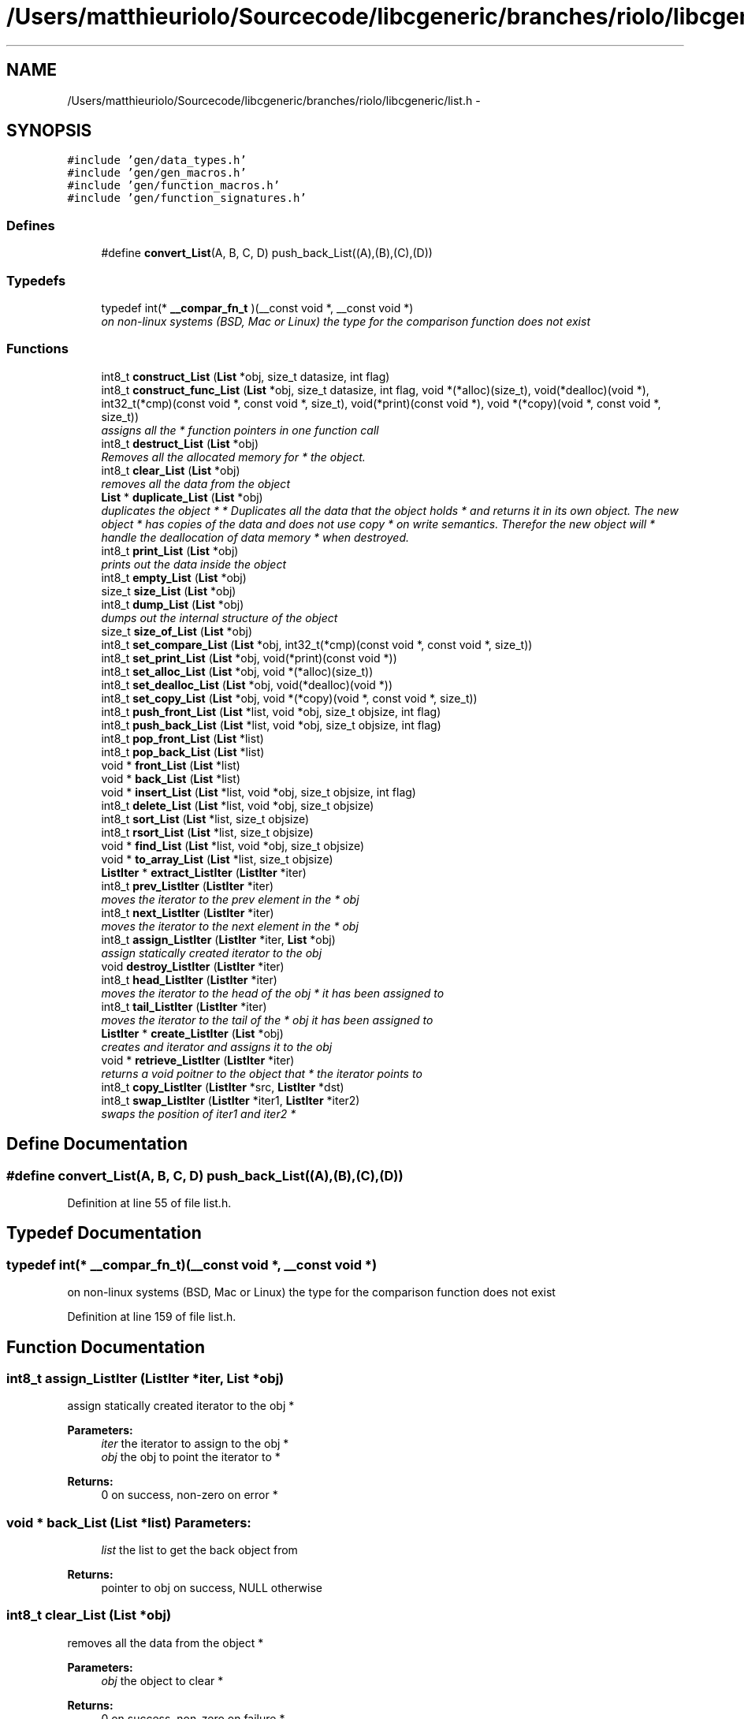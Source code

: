 .TH "/Users/matthieuriolo/Sourcecode/libcgeneric/branches/riolo/libcgeneric/list.h" 3 "Mon Aug 15 2011" ""c generic library"" \" -*- nroff -*-
.ad l
.nh
.SH NAME
/Users/matthieuriolo/Sourcecode/libcgeneric/branches/riolo/libcgeneric/list.h \- 
.SH SYNOPSIS
.br
.PP
\fC#include 'gen/data_types.h'\fP
.br
\fC#include 'gen/gen_macros.h'\fP
.br
\fC#include 'gen/function_macros.h'\fP
.br
\fC#include 'gen/function_signatures.h'\fP
.br

.SS "Defines"

.in +1c
.ti -1c
.RI "#define \fBconvert_List\fP(A, B, C, D)   push_back_List((A),(B),(C),(D))"
.br
.in -1c
.SS "Typedefs"

.in +1c
.ti -1c
.RI "typedef int(* \fB__compar_fn_t\fP )(__const void *, __const void *)"
.br
.RI "\fIon non-linux systems (BSD, Mac or Linux) the type for the comparison function does not exist \fP"
.in -1c
.SS "Functions"

.in +1c
.ti -1c
.RI "int8_t \fBconstruct_List\fP (\fBList\fP *obj, size_t datasize, int flag)"
.br
.ti -1c
.RI "int8_t \fBconstruct_func_List\fP (\fBList\fP *obj, size_t datasize, int flag, void *(*alloc)(size_t), void(*dealloc)(void *), int32_t(*cmp)(const void *, const void *, size_t), void(*print)(const void *), void *(*copy)(void *, const void *, size_t))"
.br
.RI "\fIassigns all the * function pointers in one function call \fP"
.ti -1c
.RI "int8_t \fBdestruct_List\fP (\fBList\fP *obj)"
.br
.RI "\fIRemoves all the allocated memory for * the object. \fP"
.ti -1c
.RI "int8_t \fBclear_List\fP (\fBList\fP *obj)"
.br
.RI "\fIremoves all the data from the object \fP"
.ti -1c
.RI "\fBList\fP * \fBduplicate_List\fP (\fBList\fP *obj)"
.br
.RI "\fIduplicates the object * * Duplicates all the data that the object holds * and returns it in its own object. The new object * has copies of the data and does not use copy * on write semantics. Therefor the new object will * handle the deallocation of data memory * when destroyed. \fP"
.ti -1c
.RI "int8_t \fBprint_List\fP (\fBList\fP *obj)"
.br
.RI "\fIprints out the data inside the object \fP"
.ti -1c
.RI "int8_t \fBempty_List\fP (\fBList\fP *obj)"
.br
.ti -1c
.RI "size_t \fBsize_List\fP (\fBList\fP *obj)"
.br
.ti -1c
.RI "int8_t \fBdump_List\fP (\fBList\fP *obj)"
.br
.RI "\fIdumps out the internal structure of the object \fP"
.ti -1c
.RI "size_t \fBsize_of_List\fP (\fBList\fP *obj)"
.br
.ti -1c
.RI "int8_t \fBset_compare_List\fP (\fBList\fP *obj, int32_t(*cmp)(const void *, const void *, size_t))"
.br
.ti -1c
.RI "int8_t \fBset_print_List\fP (\fBList\fP *obj, void(*print)(const void *))"
.br
.ti -1c
.RI "int8_t \fBset_alloc_List\fP (\fBList\fP *obj, void *(*alloc)(size_t))"
.br
.ti -1c
.RI "int8_t \fBset_dealloc_List\fP (\fBList\fP *obj, void(*dealloc)(void *))"
.br
.ti -1c
.RI "int8_t \fBset_copy_List\fP (\fBList\fP *obj, void *(*copy)(void *, const void *, size_t))"
.br
.ti -1c
.RI "int8_t \fBpush_front_List\fP (\fBList\fP *list, void *obj, size_t objsize, int flag)"
.br
.ti -1c
.RI "int8_t \fBpush_back_List\fP (\fBList\fP *list, void *obj, size_t objsize, int flag)"
.br
.ti -1c
.RI "int8_t \fBpop_front_List\fP (\fBList\fP *list)"
.br
.ti -1c
.RI "int8_t \fBpop_back_List\fP (\fBList\fP *list)"
.br
.ti -1c
.RI "void * \fBfront_List\fP (\fBList\fP *list)"
.br
.ti -1c
.RI "void * \fBback_List\fP (\fBList\fP *list)"
.br
.ti -1c
.RI "void * \fBinsert_List\fP (\fBList\fP *list, void *obj, size_t objsize, int flag)"
.br
.ti -1c
.RI "int8_t \fBdelete_List\fP (\fBList\fP *list, void *obj, size_t objsize)"
.br
.ti -1c
.RI "int8_t \fBsort_List\fP (\fBList\fP *list, size_t objsize)"
.br
.ti -1c
.RI "int8_t \fBrsort_List\fP (\fBList\fP *list, size_t objsize)"
.br
.ti -1c
.RI "void * \fBfind_List\fP (\fBList\fP *list, void *obj, size_t objsize)"
.br
.ti -1c
.RI "void * \fBto_array_List\fP (\fBList\fP *list, size_t objsize)"
.br
.ti -1c
.RI "\fBListIter\fP * \fBextract_ListIter\fP (\fBListIter\fP *iter)"
.br
.ti -1c
.RI "int8_t \fBprev_ListIter\fP (\fBListIter\fP *iter)"
.br
.RI "\fImoves the iterator to the prev element in the * obj \fP"
.ti -1c
.RI "int8_t \fBnext_ListIter\fP (\fBListIter\fP *iter)"
.br
.RI "\fImoves the iterator to the next element in the * obj \fP"
.ti -1c
.RI "int8_t \fBassign_ListIter\fP (\fBListIter\fP *iter, \fBList\fP *obj)"
.br
.RI "\fIassign statically created iterator to the obj \fP"
.ti -1c
.RI "void \fBdestroy_ListIter\fP (\fBListIter\fP *iter)"
.br
.ti -1c
.RI "int8_t \fBhead_ListIter\fP (\fBListIter\fP *iter)"
.br
.RI "\fImoves the iterator to the head of the obj * it has been assigned to \fP"
.ti -1c
.RI "int8_t \fBtail_ListIter\fP (\fBListIter\fP *iter)"
.br
.RI "\fImoves the iterator to the tail of the * obj it has been assigned to \fP"
.ti -1c
.RI "\fBListIter\fP * \fBcreate_ListIter\fP (\fBList\fP *obj)"
.br
.RI "\fIcreates and iterator and assigns it to the obj \fP"
.ti -1c
.RI "void * \fBretrieve_ListIter\fP (\fBListIter\fP *iter)"
.br
.RI "\fIreturns a void poitner to the object that * the iterator points to \fP"
.ti -1c
.RI "int8_t \fBcopy_ListIter\fP (\fBListIter\fP *src, \fBListIter\fP *dst)"
.br
.ti -1c
.RI "int8_t \fBswap_ListIter\fP (\fBListIter\fP *iter1, \fBListIter\fP *iter2)"
.br
.RI "\fIswaps the position of iter1 and iter2 * \fP"
.in -1c
.SH "Define Documentation"
.PP 
.SS "#define convert_List(A, B, C, D)   push_back_List((A),(B),(C),(D))"
.PP
Definition at line 55 of file list.h.
.SH "Typedef Documentation"
.PP 
.SS "typedef int(* \fB__compar_fn_t\fP)(__const void *, __const void *)"
.PP
on non-linux systems (BSD, Mac or Linux) the type for the comparison function does not exist 
.PP
Definition at line 159 of file list.h.
.SH "Function Documentation"
.PP 
.SS "int8_t assign_ListIter (\fBListIter\fP *iter, \fBList\fP *obj)"
.PP
assign statically created iterator to the obj * 
.PP
\fBParameters:\fP
.RS 4
\fIiter\fP the iterator to assign to the obj * 
.br
\fIobj\fP the obj to point the iterator to * 
.RE
.PP
\fBReturns:\fP
.RS 4
0 on success, non-zero on error * 
.RE
.PP

.SS "void * back_List (\fBList\fP *list)"\fBParameters:\fP
.RS 4
\fIlist\fP the list to get the back object from 
.RE
.PP
\fBReturns:\fP
.RS 4
pointer to obj on success, NULL otherwise 
.RE
.PP

.SS "int8_t clear_List (\fBList\fP *obj)"
.PP
removes all the data from the object * 
.PP
\fBParameters:\fP
.RS 4
\fIobj\fP the object to clear * 
.RE
.PP
\fBReturns:\fP
.RS 4
0 on success, non-zero on failure * 
.RE
.PP

.SS "int8_t construct_func_List (\fBList\fP *obj, size_tdatasize, intflag, void *(*)(size_t)alloc, void(*)(void *)dealloc, int32_t(*)(const void *, const void *, size_t)cmp, void(*)(const void *)print, void *(*)(void *, const void *, size_t)copy)"
.PP
assigns all the * function pointers in one function call * 
.PP
\fBParameters:\fP
.RS 4
\fIobj\fP the object to initialize * 
.br
\fIdatasize\fP the size of the data to store * 
.br
\fIflag\fP the flag for how to handle memory * 
.br
\fIalloc\fP the allocation functor * 
.br
\fIdealloc\fP the deallocation functor * 
.br
\fIcmp\fP the comparison functor * 
.br
\fIprint\fP the print functor * 
.br
\fIcopy\fP the copy functor * 
.RE
.PP
\fBReturns:\fP
.RS 4
0 on success, non-zero on failure * * 
.RE
.PP

.SS "int8_t construct_List (\fBList\fP *obj, size_tdatasize, intflag)"* 
.PP
\fBParameters:\fP
.RS 4
\fIobj\fP the object to initialize * 
.br
\fIdatasize\fP the size of the data to store * 
.br
\fIflag\fP the flag for how to handle memory * 
.RE
.PP
\fBReturns:\fP
.RS 4
0 on success, non-zero on failure * * 
.RE
.PP
\fBWarning:\fP
.RS 4
if you are using a local variable * clear out the memory before calling this * function using memset or bzero 
.RE
.PP

.SS "int8_t copy_ListIter (\fBListIter\fP *src, \fBListIter\fP *dst)"* 
.PP
\fBParameters:\fP
.RS 4
\fIsrc\fP the source iterator * 
.br
\fIdst\fP the destination iterator * 
.RE
.PP
\fBReturns:\fP
.RS 4
zero on success, non-zero on error 
.RE
.PP

.SS "\fBListIter\fP* create_ListIter (\fBList\fP *obj)"
.PP
creates and iterator and assigns it to the obj * 
.PP
\fBParameters:\fP
.RS 4
\fIobj\fP the obj to create iterator for * 
.RE
.PP
\fBReturns:\fP
.RS 4
returns an iterator to the obj on success * or NULL on error * 
.RE
.PP

.SS "int8_t delete_List (\fBList\fP *list, void *obj, size_tobjsize)"\fBParameters:\fP
.RS 4
\fIlist\fP the list to delete the object from 
.br
\fIobj\fP a pointer to the object to be deleted 
.br
\fIobjsize\fP the size of the object being deleted 
.RE
.PP
\fBReturns:\fP
.RS 4
0 on sucess, non-zero on error 
.RE
.PP

.SS "void destroy_ListIter (\fBListIter\fP *iter)"* 
.PP
\fBParameters:\fP
.RS 4
\fIiter\fP the iterator to destroy * 
.RE
.PP
\fBWarning:\fP
.RS 4
only use this in conjunction with create 
.RE
.PP

.SS "int8_t destruct_List (\fBList\fP *obj)"
.PP
Removes all the allocated memory for * the object. * 
.PP
\fBParameters:\fP
.RS 4
\fIobj\fP the object to deinitialize * 
.RE
.PP
\fBReturns:\fP
.RS 4
0 on succss, non-zero on failure * 
.RE
.PP

.SS "int8_t dump_List (\fBList\fP *obj)"
.PP
dumps out the internal structure of the object * 
.PP
\fBParameters:\fP
.RS 4
\fIobj\fP the object to dump the internal structure of * 
.RE
.PP
\fBReturns:\fP
.RS 4
0 on success,non-zero on error * 
.RE
.PP

.SS "\fBList\fP* duplicate_List (\fBList\fP *obj)"
.PP
duplicates the object * * Duplicates all the data that the object holds * and returns it in its own object. The new object * has copies of the data and does not use copy * on write semantics. Therefor the new object will * handle the deallocation of data memory * when destroyed. * 
.PP
\fBParameters:\fP
.RS 4
\fIobj\fP the object to duplicate * 
.RE
.PP
\fBReturns:\fP
.RS 4
copy of the object or NULL on error * 
.RE
.PP

.SS "int8_t empty_List (\fBList\fP *obj)"* 
.PP
\fBParameters:\fP
.RS 4
\fIobj\fP the object to check for emptiness * 
.RE
.PP
\fBReturns:\fP
.RS 4
0 on empty, non-zero otherwise 
.RE
.PP

.SS "\fBListIter\fP* extract_ListIter (\fBListIter\fP *iter)"
.SS "void * find_List (\fBList\fP *list, void *obj, size_tobjsize)"\fBParameters:\fP
.RS 4
\fIlist\fP the list to search the object for 
.br
\fIobj\fP the object to find in the list 
.br
\fIobjsize\fP the size of the object to find 
.RE
.PP
\fBReturns:\fP
.RS 4
pointer to object on success, NULL on error 
.RE
.PP

.SS "void * front_List (\fBList\fP *list)"\fBParameters:\fP
.RS 4
\fIlist\fP the list to get the front object from 
.RE
.PP
\fBReturns:\fP
.RS 4
pointer to obj on success, NULL otherwise 
.RE
.PP

.SS "int8_t head_ListIter (\fBListIter\fP *iter)"
.PP
moves the iterator to the head of the obj * it has been assigned to * 
.PP
\fBParameters:\fP
.RS 4
\fIiter\fP the iterator to move to the head * 
.RE
.PP
\fBReturns:\fP
.RS 4
0 on success, non-zero on error * 
.RE
.PP

.SS "void insert_List (\fBList\fP *list, void *obj, size_tobjsize, intflag)"\fBParameters:\fP
.RS 4
\fIlist\fP the list to insert the object into 
.br
\fIobj\fP a pointer to the object to insert 
.br
\fIobjsize\fP the size of the object being inserted 
.br
\fIflag\fP dynamic or static flag 
.RE
.PP
\fBReturns:\fP
.RS 4
ptr to object, NULL on error 
.RE
.PP

.SS "int8_t next_ListIter (\fBListIter\fP *iter)"
.PP
moves the iterator to the next element in the * obj * 
.PP
\fBParameters:\fP
.RS 4
\fIiter\fP the iter to move to the next element * 
.RE
.PP
\fBReturns:\fP
.RS 4
0 on success, non-zero on error * 
.RE
.PP

.SS "int32_t pop_back_List (\fBList\fP *list)"\fBParameters:\fP
.RS 4
\fIlist\fP the list to pop the back object off of 
.RE
.PP
\fBReturns:\fP
.RS 4
0 on success, non-zero on failure 
.RE
.PP

.SS "int8_t pop_front_List (\fBList\fP *list)"\fBParameters:\fP
.RS 4
\fIlist\fP the list to pop the front object off of 
.RE
.PP
\fBReturns:\fP
.RS 4
0 on success, non-zero on failure 
.RE
.PP

.SS "int8_t prev_ListIter (\fBListIter\fP *iter)"
.PP
moves the iterator to the prev element in the * obj * 
.PP
\fBParameters:\fP
.RS 4
\fIiter\fP the iter to move to the prev element * 
.RE
.PP
\fBReturns:\fP
.RS 4
0 on success, non-zero on error * 
.RE
.PP

.SS "int8_t print_List (\fBList\fP *obj)"
.PP
prints out the data inside the object * 
.PP
\fBParameters:\fP
.RS 4
\fIobj\fP the object to print * 
.RE
.PP
\fBReturns:\fP
.RS 4
0 on success, non-zero on error * 
.RE
.PP

.SS "int8_t push_back_List (\fBList\fP *list, void *obj, size_tobjsize, intflag)"\fBParameters:\fP
.RS 4
\fIlist\fP the list to push the object onto 
.br
\fIobj\fP the object to push to the back of the list 
.br
\fIobjsize\fP the size of the object 
.br
\fIflag\fP dynamic or static flag 
.RE
.PP
\fBReturns:\fP
.RS 4
0 on success, non-zero on failure 
.RE
.PP

.SS "int8_t push_front_List (\fBList\fP *list, void *obj, size_tobjsize, intflag)"\fBParameters:\fP
.RS 4
\fIlist\fP the list to push the object onto 
.br
\fIobj\fP the object to push to the front of the list 
.br
\fIobjsize\fP the size of the object 
.br
\fIflag\fP dynamic or static flag 
.RE
.PP
\fBReturns:\fP
.RS 4
0 on success, non-zero on failure 
.RE
.PP

.SS "void* retrieve_ListIter (\fBListIter\fP *iter)"
.PP
returns a void poitner to the object that * the iterator points to * 
.PP
\fBParameters:\fP
.RS 4
\fIiter\fP the iterator to retrieve the object from * 
.RE
.PP
\fBReturns:\fP
.RS 4
object on success, NULL on error * 
.RE
.PP

.SS "int8_t rsort_List (\fBList\fP *list, size_tobjsize)"\fBParameters:\fP
.RS 4
\fIlist\fP the list to reverse sort the objects in 
.br
\fIobjsize\fP the size of the objects being sorted 
.RE
.PP
\fBReturns:\fP
.RS 4
0 on success, non-zero on error 
.RE
.PP

.SS "int8_t set_alloc_List (\fBList\fP *obj, void *(*)(size_t)alloc)"* 
.PP
\fBParameters:\fP
.RS 4
\fIobj\fP the obj to set the alloc funtion for * 
.br
\fIalloc\fP the function pointer to the alloc function * 
.RE
.PP
\fBReturns:\fP
.RS 4
0 on success, non-zero on error 
.RE
.PP

.SS "int8_t set_compare_List (\fBList\fP *obj, int32_t(*)(const void *, const void *, size_t)cmp)"* 
.PP
\fBParameters:\fP
.RS 4
\fIobj\fP the obj to set the compare function of * 
.br
\fIcmp\fP the function pointer to the comparison function * 
.RE
.PP
\fBReturns:\fP
.RS 4
0 on success, non-zero on error 
.RE
.PP

.SS "int8_t set_copy_List (\fBList\fP *obj, void *(*)(void *, const void *, size_t)copy)"* 
.PP
\fBParameters:\fP
.RS 4
\fIobj\fP the object to set the copy function for * 
.br
\fIcopy\fP the function pointer to the copy function * 
.RE
.PP
\fBReturns:\fP
.RS 4
0 on success, non-zero on error 
.RE
.PP

.SS "int8_t set_dealloc_List (\fBList\fP *obj, void(*)(void *)dealloc)"* 
.PP
\fBParameters:\fP
.RS 4
\fIptr\fP the obj to set the dealloc function for * 
.br
\fIdealloc\fP the function pointer to the dealloc function * 
.RE
.PP
\fBReturns:\fP
.RS 4
0 on success, non-zero on error 
.RE
.PP

.SS "int8_t set_print_List (\fBList\fP *obj, void(*)(const void *)print)"* 
.PP
\fBParameters:\fP
.RS 4
\fIobj\fP the obj to set the print function of * 
.br
\fIprint\fP the function pointer to the print function * 
.RE
.PP
\fBReturns:\fP
.RS 4
0 on success, non-zero on error 
.RE
.PP

.SS "size_t size_List (\fBList\fP *obj)"* 
.PP
\fBParameters:\fP
.RS 4
\fIobj\fP the object to get the size of * 
.RE
.PP
\fBReturns:\fP
.RS 4
size of object or zero on failure 
.RE
.PP

.SS "size_t size_of_List (\fBList\fP *obj)"* 
.PP
\fBParameters:\fP
.RS 4
\fIobj\fP the obj to get the size of * 
.RE
.PP
\fBReturns:\fP
.RS 4
size of the object or 0 on error/empty 
.RE
.PP

.SS "int8_t sort_List (\fBList\fP *list, size_tobjsize)"\fBParameters:\fP
.RS 4
\fIlist\fP the list to sort the objects in 
.br
\fIobjsize\fP the size of the objects being sorted 
.RE
.PP
\fBReturns:\fP
.RS 4
0 on success, non-zero on error 
.RE
.PP

.SS "int8_t swap_ListIter (\fBListIter\fP *iter1, \fBListIter\fP *iter2)"
.PP
swaps the position of iter1 and iter2 * * 
.PP
\fBParameters:\fP
.RS 4
\fIiter1\fP the first iterator * 
.br
\fIiter2\fP the second iterator * 
.RE
.PP
\fBWarning:\fP
.RS 4
iterators must be pointing to same parent * object or the swap will fail * 
.RE
.PP
\fBReturns:\fP
.RS 4
0 on success, non-zero on error 
.RE
.PP

.SS "int8_t tail_ListIter (\fBListIter\fP *iter)"
.PP
moves the iterator to the tail of the * obj it has been assigned to * 
.PP
\fBParameters:\fP
.RS 4
\fIiter\fP the iterator to move to the tail * 
.RE
.PP
\fBReturns:\fP
.RS 4
0 on success, non-zero on error * 
.RE
.PP

.SS "void * to_array_List (\fBList\fP *list, size_tobjsize)"\fBParameters:\fP
.RS 4
\fIlist\fP the list to turn into an array 
.br
\fIobjsize\fP the size of the objects in the list 
.RE
.PP
\fBReturns:\fP
.RS 4
pointer to array or null on error 
.RE
.PP

.SH "Author"
.PP 
Generated automatically by Doxygen for 'c generic library' from the source code.

